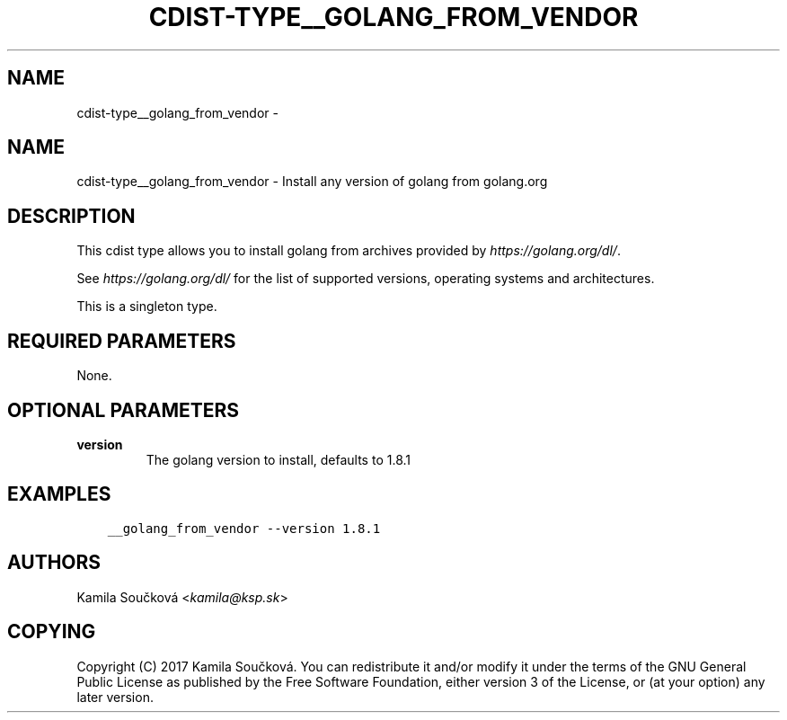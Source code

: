 .\" Man page generated from reStructuredText.
.
.TH "CDIST-TYPE__GOLANG_FROM_VENDOR" "7" "Oct 01, 2017" "4.7.1" "cdist"
.SH NAME
cdist-type__golang_from_vendor \- 
.
.nr rst2man-indent-level 0
.
.de1 rstReportMargin
\\$1 \\n[an-margin]
level \\n[rst2man-indent-level]
level margin: \\n[rst2man-indent\\n[rst2man-indent-level]]
-
\\n[rst2man-indent0]
\\n[rst2man-indent1]
\\n[rst2man-indent2]
..
.de1 INDENT
.\" .rstReportMargin pre:
. RS \\$1
. nr rst2man-indent\\n[rst2man-indent-level] \\n[an-margin]
. nr rst2man-indent-level +1
.\" .rstReportMargin post:
..
.de UNINDENT
. RE
.\" indent \\n[an-margin]
.\" old: \\n[rst2man-indent\\n[rst2man-indent-level]]
.nr rst2man-indent-level -1
.\" new: \\n[rst2man-indent\\n[rst2man-indent-level]]
.in \\n[rst2man-indent\\n[rst2man-indent-level]]u
..
.SH NAME
.sp
cdist\-type__golang_from_vendor \- Install any version of golang from golang.org
.SH DESCRIPTION
.sp
This cdist type allows you to install golang from archives provided by \fI\%https://golang.org/dl/\fP\&.
.sp
See \fI\%https://golang.org/dl/\fP for the list of supported versions, operating systems and architectures.
.sp
This is a singleton type.
.SH REQUIRED PARAMETERS
.sp
None.
.SH OPTIONAL PARAMETERS
.INDENT 0.0
.TP
.B version
The golang version to install, defaults to 1.8.1
.UNINDENT
.SH EXAMPLES
.INDENT 0.0
.INDENT 3.5
.sp
.nf
.ft C
__golang_from_vendor \-\-version 1.8.1
.ft P
.fi
.UNINDENT
.UNINDENT
.SH AUTHORS
.sp
Kamila Součková <\fI\%kamila@ksp.sk\fP>
.SH COPYING
.sp
Copyright (C) 2017 Kamila Součková. You can redistribute it
and/or modify it under the terms of the GNU General Public License as
published by the Free Software Foundation, either version 3 of the
License, or (at your option) any later version.
.\" Generated by docutils manpage writer.
.
